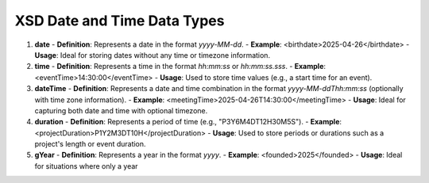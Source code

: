 XSD Date and Time Data Types
=============================

1. **date**  
   - **Definition**: Represents a date in the format `yyyy-MM-dd`.
   - **Example**: <birthdate>2025-04-26</birthdate>
   - **Usage**: Ideal for storing dates without any time or timezone information.

2. **time**  
   - **Definition**: Represents a time in the format `hh:mm:ss` or `hh:mm:ss.sss`.
   - **Example**: <eventTime>14:30:00</eventTime>
   - **Usage**: Used to store time values (e.g., a start time for an event).

3. **dateTime**  
   - **Definition**: Represents a date and time combination in the format `yyyy-MM-ddThh:mm:ss` (optionally with time zone information).
   - **Example**: <meetingTime>2025-04-26T14:30:00</meetingTime>
   - **Usage**: Ideal for capturing both date and time with optional timezone.

4. **duration**  
   - **Definition**: Represents a period of time (e.g., "P3Y6M4DT12H30M5S").
   - **Example**: <projectDuration>P1Y2M3DT10H</projectDuration>
   - **Usage**: Used to store periods or durations such as a project's length or event duration.

5. **gYear**  
   - **Definition**: Represents a year in the format `yyyy`.
   - **Example**: <founded>2025</founded>
   - **Usage**: Ideal for situations where only a year
